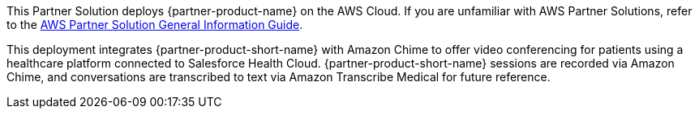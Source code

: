 This Partner Solution deploys {partner-product-name} on the AWS Cloud. If you are unfamiliar with AWS Partner Solutions, refer to the https://fwd.aws/rA69w?[AWS Partner Solution General Information Guide^].

This deployment integrates {partner-product-short-name} with Amazon Chime to offer video conferencing for patients using a healthcare platform connected to Salesforce Health Cloud. {partner-product-short-name} sessions are recorded via Amazon Chime, and conversations are transcribed to text via Amazon Transcribe Medical for future reference.

// For advanced information about the product that this Quick Start deploys, refer to the https://{quickstart-github-org}.github.io/{quickstart-project-name}/operational/index.html[Operational Guide^].

// For information about using this Quick Start for migrations, refer to the https://{quickstart-github-org}.github.io/{quickstart-project-name}/migration/index.html[Migration Guide^].
